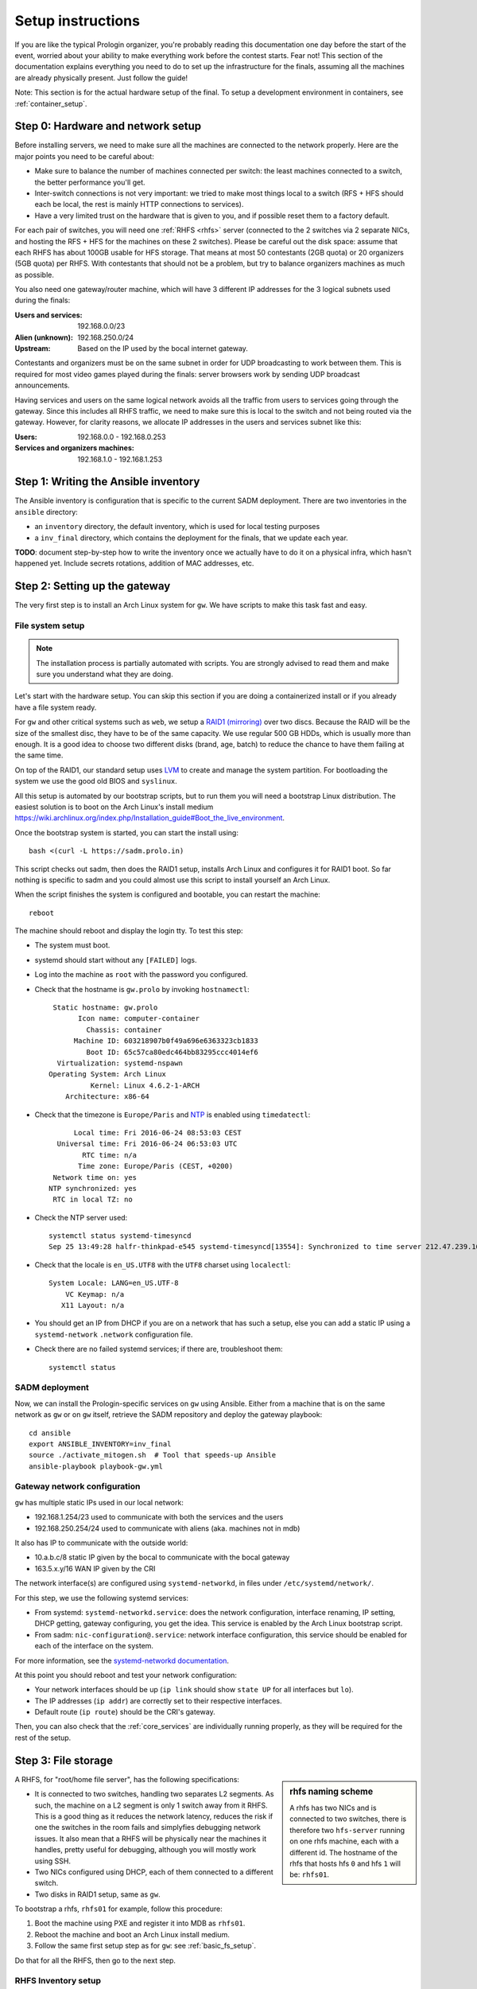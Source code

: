 Setup instructions
==================

If you are like the typical Prologin organizer, you're probably reading this
documentation one day before the start of the event, worried about your ability
to make everything work before the contest starts. Fear not! This section of
the documentation explains everything you need to do to set up the
infrastructure for the finals, assuming all the machines are already physically
present. Just follow the guide!

Note: This section is for the actual hardware setup of the final. To setup a
development environment in containers, see :ref:`container_setup`.

Step 0: Hardware and network setup
----------------------------------

Before installing servers, we need to make sure all the machines are connected
to the network properly. Here are the major points you need to be careful
about:

* Make sure to balance the number of machines connected per switch: the least
  machines connected to a switch, the better performance you'll get.
* Inter-switch connections is not very important: we tried to make most things
  local to a switch (RFS + HFS should each be local, the rest is mainly HTTP
  connections to services).
* Have a very limited trust on the hardware that is given to you, and if
  possible reset them to a factory default.

For each pair of switches, you will need one :ref:`RHFS <rhfs>` server
(connected to the 2 switches via 2 separate NICs, and hosting the RFS + HFS for
the machines on these 2 switches). Please be careful out the disk space: assume
that each RHFS has about 100GB usable for HFS storage. That means at most 50
contestants (2GB quota) or 20 organizers (5GB quota) per RHFS. With contestants
that should not be a problem, but try to balance organizers machines as much as
possible.

You also need one gateway/router machine, which will have 3 different IP
addresses for the 3 logical subnets used during the finals:

:Users and services: 192.168.0.0/23
:Alien (unknown): 192.168.250.0/24
:Upstream: Based on the IP used by the bocal internet gateway.

Contestants and organizers must be on the same subnet in order for UDP
broadcasting to work between them. This is required for most video games played
during the finals: server browsers work by sending UDP broadcast announcements.

Having services and users on the same logical network avoids all the traffic
from users to services going through the gateway. Since this includes all RHFS
traffic, we need to make sure this is local to the switch and not being routed
via the gateway. However, for clarity reasons, we allocate IP addresses in the
users and services subnet like this:

:Users: 192.168.0.0 - 192.168.0.253
:Services and organizers machines: 192.168.1.0 - 192.168.1.253

Step 1: Writing the Ansible inventory
-------------------------------------

The Ansible inventory is configuration that is specific to the current SADM
deployment. There are two inventories in the ``ansible`` directory:

- an ``inventory`` directory, the default inventory, which is used for local
  testing purposes
- a ``inv_final`` directory, which contains the deployment for the finals, that
  we update each year.

**TODO**: document step-by-step how to write the inventory once we actually
have to do it on a physical infra, which hasn't happened yet. Include secrets
rotations, addition of MAC addresses, etc.

Step 2: Setting up the gateway
------------------------------

The very first step is to install an Arch Linux system for ``gw``.  We have
scripts to make this task fast and easy.

.. _basic_fs_setup:

File system setup
~~~~~~~~~~~~~~~~~

.. note::
    The installation process is partially automated with scripts. You are
    strongly advised to read them and make sure you understand what they are
    doing.

Let's start with the hardware setup. You can skip this section if you are
doing a containerized install or if you already have a file system ready.

For ``gw`` and other critical systems such as ``web``, we setup a `RAID1
(mirroring) <https://en.wikipedia.org/wiki/Standard_RAID_levels#RAID_1>`__ over
two discs. Because the RAID will be the size of the smallest disc, they have to
be of the same capacity. We use regular 500 GB HDDs, which is usually more than
enough. It is a good idea to choose two different disks (brand, age, batch) to
reduce the chance to have them failing at the same time.

On top of the RAID1, our standard setup uses `LVM
<https://wiki.archlinux.org/index.php/LVM>`_ to create and manage the system
partition. For bootloading the system we use the good old BIOS and ``syslinux``.

All this setup is automated by our bootstrap scripts, but to run them you will
need a bootstrap Linux distribution. The easiest solution is to boot on the
Arch Linux's install medium
`<https://wiki.archlinux.org/index.php/Installation_guide#Boot_the_live_environment>`_.

Once the bootstrap system is started, you can start the install using::

  bash <(curl -L https://sadm.prolo.in)

This script checks out sadm, then does the RAID1 setup, installs Arch Linux and
configures it for RAID1 boot. So far nothing is specific to sadm and you could
almost use this script to install yourself an Arch Linux.

When the script finishes the system is configured and bootable, you can restart
the machine::

  reboot

The machine should reboot and display the login tty. To test this step:

- The system must boot.
- systemd should start without any ``[FAILED]`` logs.
- Log into the machine as ``root`` with the password you configured.
- Check that the hostname is ``gw.prolo`` by invoking ``hostnamectl``::

     Static hostname: gw.prolo
           Icon name: computer-container
             Chassis: container
          Machine ID: 603218907b0f49a696e6363323cb1833
             Boot ID: 65c57ca80edc464bb83295ccc4014ef6
      Virtualization: systemd-nspawn
    Operating System: Arch Linux
              Kernel: Linux 4.6.2-1-ARCH
        Architecture: x86-64

- Check that the timezone is ``Europe/Paris`` and `NTP
  <https://wiki.archlinux.org/index.php/Time#Time_synchronization>`_ is enabled
  using ``timedatectl``::

          Local time: Fri 2016-06-24 08:53:03 CEST
      Universal time: Fri 2016-06-24 06:53:03 UTC
            RTC time: n/a
           Time zone: Europe/Paris (CEST, +0200)
     Network time on: yes
    NTP synchronized: yes
     RTC in local TZ: no

- Check the NTP server used::

    systemctl status systemd-timesyncd
    Sep 25 13:49:28 halfr-thinkpad-e545 systemd-timesyncd[13554]: Synchronized to time server 212.47.239.163:123 (0.arch.pool.ntp.org).

- Check that the locale is ``en_US.UTF8`` with the ``UTF8`` charset using
  ``localectl``::

    System Locale: LANG=en_US.UTF-8
        VC Keymap: n/a
       X11 Layout: n/a

- You should get an IP from DHCP if you are on a network that has such a setup,
  else you can add a static IP using a ``systemd-network`` ``.network``
  configuration file.

- Check there are no failed systemd services; if there are, troubleshoot them::

    systemctl status

SADM deployment
~~~~~~~~~~~~~~~

Now, we can install the Prologin-specific services on ``gw`` using Ansible.
Either from a machine that is on the same network as ``gw`` or on ``gw``
itself, retrieve the SADM repository and deploy the gateway playbook::

    cd ansible
    export ANSIBLE_INVENTORY=inv_final
    source ./activate_mitogen.sh  # Tool that speeds-up Ansible
    ansible-playbook playbook-gw.yml

Gateway network configuration
~~~~~~~~~~~~~~~~~~~~~~~~~~~~~

``gw`` has multiple static IPs used in our local network:

- 192.168.1.254/23 used to communicate with both the services and the users
- 192.168.250.254/24 used to communicate with aliens (aka. machines not in mdb)

It also has IP to communicate with the outside world:

- 10.a.b.c/8 static IP given by the bocal to communicate with the bocal gateway
- 163.5.x.y/16 WAN IP given by the CRI

The network interface(s) are configured using ``systemd-networkd``, in files
under ``/etc/systemd/network/``.

For this step, we use the following systemd services:

- From systemd: ``systemd-networkd.service``: does the network configuration, interface
  renaming, IP setting, DHCP getting, gateway configuring, you get the idea.
  This service is enabled by the Arch Linux bootstrap script.
- From sadm: ``nic-configuration@.service``: network interface configuration,
  this service should be enabled for each of the interface on the system.

For more information, see the `systemd-networkd documentation
<http://www.freedesktop.org/software/systemd/man/systemd-networkd.html>`_.

At this point you should reboot and test your network configuration:

- Your network interfaces should be up (``ip link`` should show ``state UP``
  for all interfaces but ``lo``).
- The IP addresses (``ip addr``) are correctly set to their respective
  interfaces.
- Default route (``ip route``) should be the CRI's gateway.

Then, you can also check that the :ref:`core_services` are individually running
properly, as they will be required for the rest of the setup.

.. _rhfs:

Step 3: File storage
--------------------

.. sidebar:: rhfs naming scheme

    A rhfs has two NICs and is connected to two switches, there is therefore
    two ``hfs-server`` running on one rhfs machine, each with a different id.
    The hostname of the rhfs that hosts hfs ``0`` and hfs ``1`` will be:
    ``rhfs01``.

A RHFS, for "root/home file server", has the following specifications:

- It is connected to two switches, handling two separates L2 segments. As such,
  the machine on a L2 segment is only 1 switch away from it RHFS. This is a
  good thing as it reduces the network latency, reduces the risk if one the
  switches in the room fails and simplyfies debugging network issues.
  It also mean that a RHFS will be physically near the machines it handles,
  pretty useful for debugging, although you will mostly work using SSH.
- Two NICs configured using DHCP, each of them connected to a different switch.
- Two disks in RAID1 setup, same as ``gw``.

To bootstrap a rhfs, ``rhfs01`` for example, follow this procedure:

#. Boot the machine using PXE and register it into MDB as ``rhfs01``.
#. Reboot the machine and boot an Arch Linux install medium.
#. Follow the same first setup step as for ``gw``: see :ref:`basic_fs_setup`.

Do that for all the RHFS, then go to the next step.

RHFS Inventory setup
~~~~~~~~~~~~~~~~~~~~

**TODO**: explain how to write the RHFS parts of the inventory

Installing the RHFS
~~~~~~~~~~~~~~~~~~~

Like before, once the base system is set up and the inventory has been written,
we can install it very simply::

    ansible-playbook playbook-rhfs.yml

After setting up the RHFS systems, we also need to setup the actual root FS
that's mounted as ``/`` by the candidates' machines. Deploy ansible in the
container which mounts ``/export/nfsroot``::

    ansible-playbook playbook-rfs-container.yml

Registering the switches
~~~~~~~~~~~~~~~~~~~~~~~~

To be able to register the machines easily, we can register all the switches in
MDB. By using the LLDP protocol, when registering the machines, they will be
able to see which switch they are linked to and automatically guess the
matching RHFS server.

On each rhfs, run the following command::

  networkctl lldp

You should see an LLDP table like this::

  LINK    CHASSIS ID         SYSTEM NAME   CAPS        PORT ID           PORT DESCRIPTION
  rhfs0   68:b5:99:9f:45:40  sw-kb-past-2  ..b........ 12                12
  rhfs1   c0:91:34:c3:02:00  sw-kb-pas-3   ..b........ 22                22

This means the "rhfs0" interface of rhfs01 is linked to a switch named
sw-kb-past-2 with a Chassis ID of 68:b5:99:9f:45:40.

After running this on all the rhfs, you should be able to
establish a mapping like this::

  rhfs0 -> sw-kb-past-2 (68:b5:99:9f:45:40)
  rhfs1 -> sw-kb-pas-3 (c0:91:34:c3:02:00)
  rhfs2 -> sw-kb-pas-4 (00:16:b9:c5:25:60)
  rhfs3 -> sw-pas-5 (00:16:b9:c5:84:e0)
  rhfs4 -> sw-kb-pas-6 (00:14:38:67:f7:e0)
  rhfs5 -> sw-kb-pas-7 (00:1b:3f:5b:8c:a0)

You can register all those switches `in MDB <http://mdb/mdb/switch/>`_. Click
on "add switch", with the name of the switch like ``sw-kb-past-2``, the chassis
ID like ``68:b5:99:9f:45:40``, and put the number of the interface in the RFS
and HFS field (i.e. if it's on the interface ``rhfs0``, put 0 in both fields).

Step 4: Booting the user machines
---------------------------------

All the components required to boot user machines should now properly be
installed. Execute this on all the machines:

#. Boot a user machine
#. Choose "Register with LLDP"
#. Follow the instructions to register the machine and reboot.

Here is a test procedure to ensure everything is working well:

#. Boot a user machine
#. Login manager should appear
#. Log-in using a test account (create one if needed), a home should be created
   with the skeleton in it.
#. The desktop launches, the user can edit files and start programs
#. Log-out ie. close the session
#. Boot a user machine that's bound to another HFS
#. Log-in using the same test account, the home should be
   :ref:`migrated <home_migration>`.
#. The same desktop launches, with state preserved from the previous session.

Step 5: Installing the service machines
---------------------------------------

We now need to set up all the service machines (monitoring, web, misc). For
each of these servers:

#. Boot the machine using PXE and register it into ``mdb`` as a service with
   the correct hostname.
#. Reboot the machine and boot an Arch Linux install medium.
#. Follow the same first setup step as for ``gw``: see :ref:`basic_fs_setup`.

Once all of them are running on the network and pinging properly, they can be
deployed::

    ansible-playbook playbook-monitoring.yml
    ansible-playbook playbook-web.yml
    ansible-playbook playbook-misc.yml

Note: Testing on qemu/libvirt
-----------------------------

Here are some notes:

- Do not use the spice graphical console for setting up servers, use the serial
  line. For syslinux it is ``serial 0`` at the top of ``syslinux.cfg`` and for
  Linux ``console=ttyS0`` on the cmd line of the kernel in ``syslinux.cfg``.
- For best performance use the VirtIO devices (disk, NIC), this should
  already be configured if you used ``virt-install`` to create the machine.
- For user machines, use the QXL driver for best performance with SPICE, and
  use VirtIO for video.

